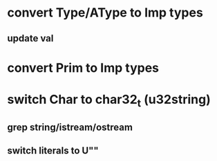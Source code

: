 * convert Type/AType to Imp types
** update val
* convert Prim to Imp types
* switch Char to char32_t (u32string)
** grep string/istream/ostream
** switch literals to U""
   
